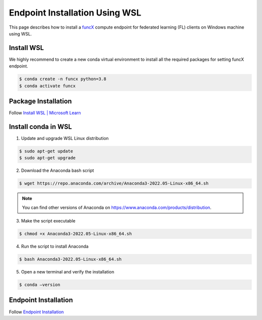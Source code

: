 Endpoint Installation Using WSL
============

This page describes how to install a `funcX <https://funcx.org/>`_ compute endpoint for federated learning (FL) clients on Windows machine using WSL.


Install WSL
-----------------

We highly recommend to create a new conda virtual environment to install all the required packages for setting funcX endpoint.

.. code-block:: console

    	$ conda create -n funcx python=3.8
	$ conda activate funcx

Package Installation
-----------------

Follow `Install WSL | Microsoft Learn <https://learn.microsoft.com/en-us/windows/wsl/install>`_


Install conda in WSL
-----------------

1. Update and upgrade WSL Linux distribution

.. code-block:: console

    	$ sudo apt-get update
	$ sudo apt-get upgrade

2. Download the Anaconda bash script

.. code-block:: console

    	$ wget https://repo.anaconda.com/archive/Anaconda3-2022.05-Linux-x86_64.sh

.. note::

	You can find other versions of Anaconda on https://www.anaconda.com/products/distribution.

3. Make the script executable

.. code-block:: console

    	$ chmod +x Anaconda3-2022.05-Linux-x86_64.sh

4. Run the script to install Anaconda

.. code-block:: console

    	$ bash Anaconda3-2022.05-Linux-x86_64.sh

5. Open a new terminal and verify the installation

.. code-block:: console

    	$ conda –version

Endpoint Installation
-----------------

Follow `Endpoint Installation <https://ppflaas.readthedocs.io/en/latest/installation/index.html>`_